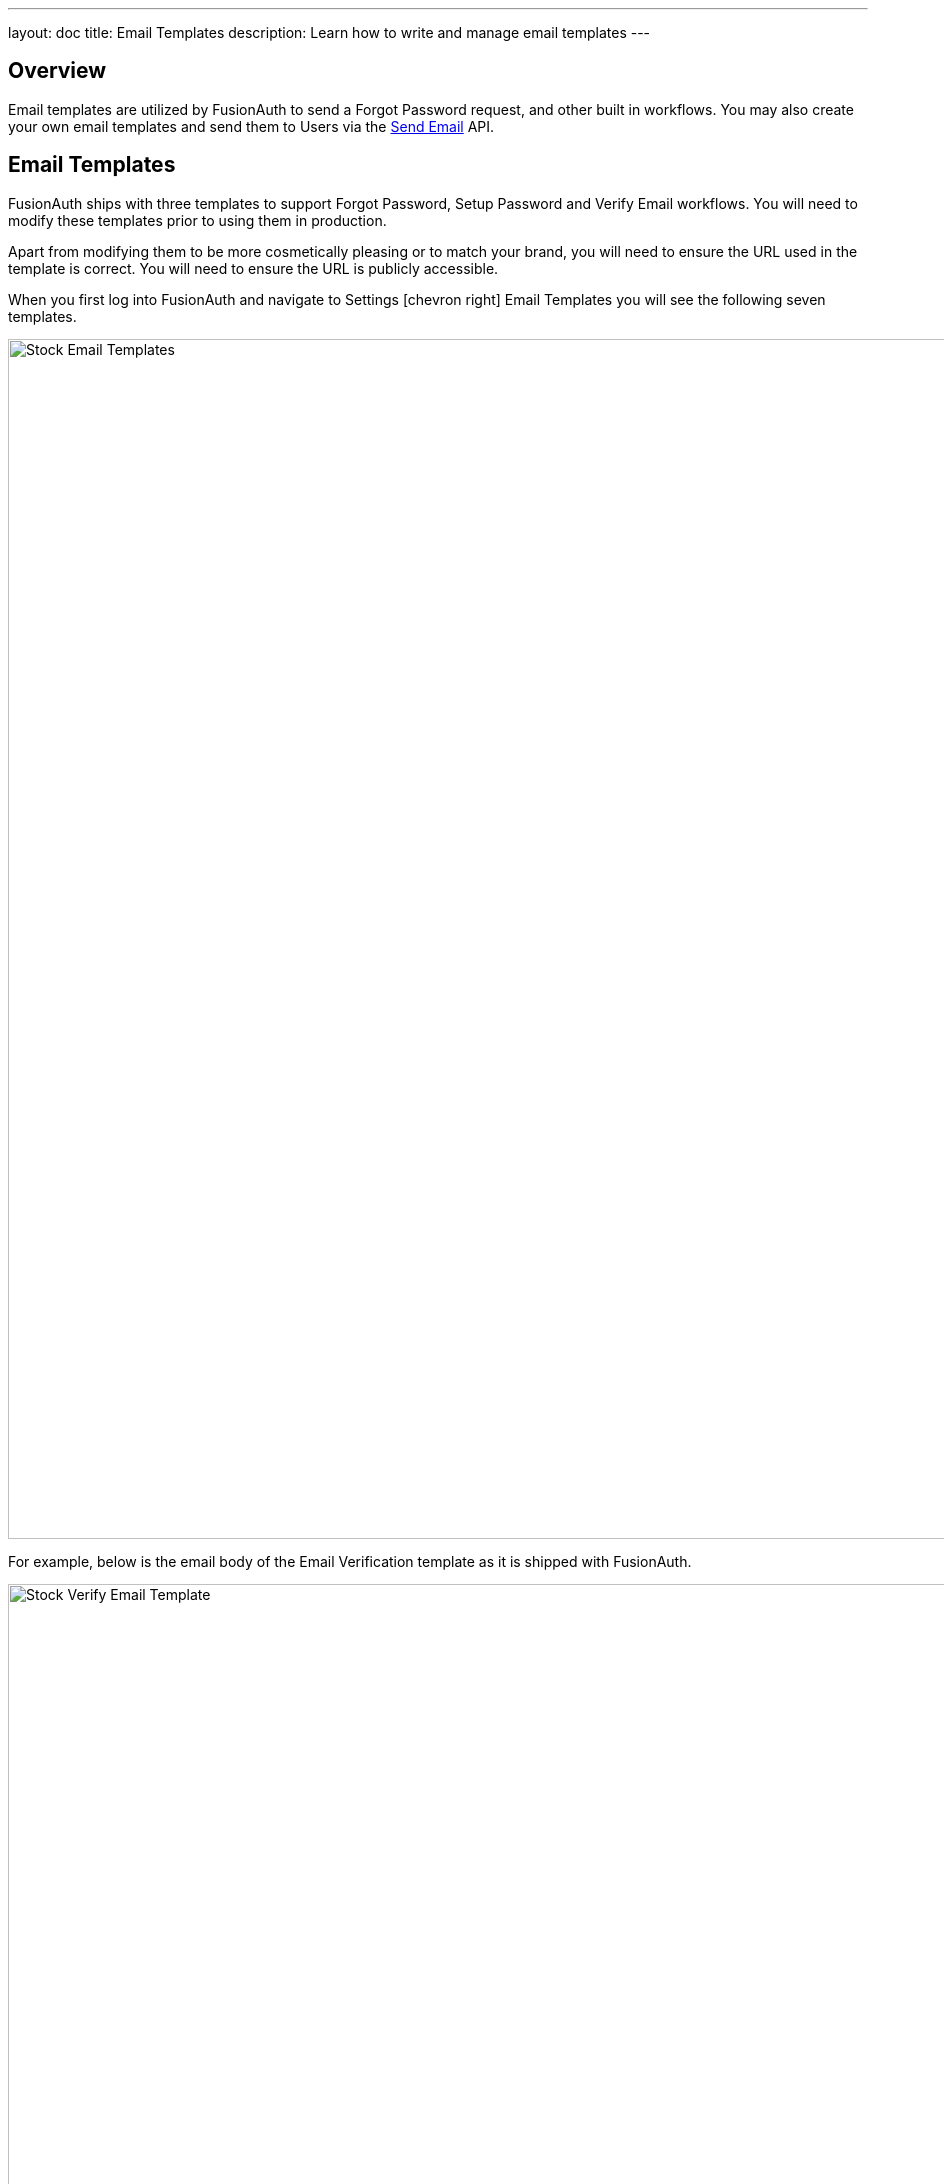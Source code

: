 ---
layout: doc
title: Email Templates
description: Learn how to write and manage email templates
---

:sectnumlevels: 0

== Overview

Email templates are utilized by FusionAuth to send a Forgot Password request, and other built in workflows. You may also create your own
email templates and send them to Users via the link:../apis/emails#send-an-email[Send Email] API.

== Email Templates

FusionAuth ships with three templates to support Forgot Password, Setup Password and Verify Email workflows. You will need to modify these
templates prior to using them in production.

Apart from modifying them to be more cosmetically pleasing or to match your brand, you will need to ensure the URL used in the template is
correct. You will need to ensure the URL is publicly accessible.

When you first log into FusionAuth and navigate to [breadcrumb]#Settings# icon:chevron-right[role=breadcrumb] [breadcrumb]#Email Templates# you
will see the following seven templates.

image::stock-email-templates.png[Stock Email Templates,width=1200,role=shadowed]

For example, below is the email body of the Email Verification template as it is shipped with FusionAuth.

image::stock-verify-email-template.png[Stock Verify Email Template,width=1200,role=shadowed]

At a minimum, you will need to update this URL to a publicly accessible URL that can reach FusionAuth.

If you will be handling Email Verification yourself, you will need to update this URL to be that of your own. You will notice the one
replacement variable in this template named `${verificationId}`. See the Replacement Variables section below for additional detail, but these
variables will be replaced when the template is rendered.

[cols="3a,7a"]
[.api]
.Base Information
|===
|Id
|The unique Id of the email template. The template Id may not be changed and will be used to interact with the template when using the
Email APIs.

|Name [required]#Required#
|The name of the template. This value is for display purposes only and can be changed at any time.

|Default Subject [required]#Required#
|The default subject of the email. The default value will be used unless a localized version is found to be a better match based upon
the User's preferred locales.

This field supports replacement variables.

|From Email [required]#Required#
|The from email address used to send this template.

|Default from Name [optional]#Optional#
|The default from name of the email. The default value will be used unless a localized version is found to be a better match based upon
the User's preferred locales.

This field supports replacement variables.

|===



== Replacement Variables

The email template body, subject and from name fields support replacement variables. This means place holders can be inserted and the value
will be calculated at the time the email template is rendered and sent to a user.

Each template will contain the User object as returned on the Retrieve User API. This means you can utilize any value found on the User object
such as email, first name, last name, etc.

In addition to the User object, the templates used for Email Verification, Forgot Password and Setup Password will also contain an identifier
that will be used to complete the request. The following table defines the additional available replacement variables you have access to
in these provided templates.

[cols="2a,8a"]
[.two-columns]
|===
| Template | Replacement Values

|Email Verification
|
`verificationId` +
The verification Id intended to be used by the link:../apis/users#verify-a-user-s-email[Verify Email] API.


| Forgot Password & Setup Password
|
`changePasswordId` +
The change password Id intended to be used by the
link:../apis/users#apis/users#change-a-user-s-password[Change Password] API.
|===


For example, consider the following User represented by this condensed JSON object.
[source,json]
----
{
  "email": "monica@piedpiper.com",
  "firstName": "Monica",
  "id": "1c592f8a-59c6-4a09-82f8-f4257e3ea4c8",
  "lastName": "Hall"
}
----

The following are example usages with a rendered output based upon the above mentioned example User. The replacement variables are rendered
using https://freemarker.apache.org/docs/index.html[Apache FreeMarker] which is an HTML template language.

A default value should be provided for variables that may be undefined at runtime such as `firstName`. See `firstName` in the example below
is followed by a bang `!` and then the string `Unknown User`. This indicates that if `firstName` is undefined when the template is rendered the value
of `Unknown User` should be used as a default value.

*Template Source*
[source,html]
----
Hi ${user.firstName!'Unknown User'}, welcome to Pied Piper.

Please verify your email address ${user.email} by following the provided link.

https://piedpiper.fusionauth.io/email/verify/${verificationId}
- Admin
----

*Rendered Output*
[source,html]
----
Hi Monica, welcome to Pied Piper.

Please verify your email address monica@piedpiper.com by following the provided link.

https://piedpiper.fusionauth.io/email/verify/YkQY5Gsyo4RlfmDciBGRmvfj3RmatUqrbjoIZ19fmw4
- Admin
----


== Custom Replacement Variables

In addition to the variables mentioned in the previous section, when defining your own email templates to be used by the link:../apis/emails#send-an-email[Send Email] API
custom data may be provided on the API request to be used in the email template.

On Send Email API request the contents of the `requestData` field will be made available to you when the template is rendered.

For example, consider the following request to the Send API to send email template Id `1bc118ae-d5fa-4cdf-a90e-e8ef55c3e11e` to the User by Id `ce485a91-906f-4615-af75-81d37dc71e90`.

[.endpoint]
.URI
--
[method]#POST# [uri]#/api/email/send/`1bc118ae-d5fa-4cdf-a90e-e8ef55c3e11e`#
--

[source,json]
.Example Request JSON
----
{
  "requestData": {
    "paymentAmount": "$9.99",
    "product": "party hat",
    "quantity": "12"
  },
  "userIds": [
    "ce485a91-906f-4615-af75-81d37dc71e90"
  ]
}
----

*Template Source*
[source,html]
----
Hello ${user.firstName!''},

Thank you for your purchase! We value your business, please come again!

Product: ${requestData.product!'unknown'}
Quantity: ${requestData.quantity!'unknown`}

- Pied Piper Customer Success
----

*Rendered Output*
[source,html]
----
Hello Kelly,

Thank you for your purchase! We value your business, please come again!

Product: party hat
Quantity: 12

- Pied Piper Customer Success
----
